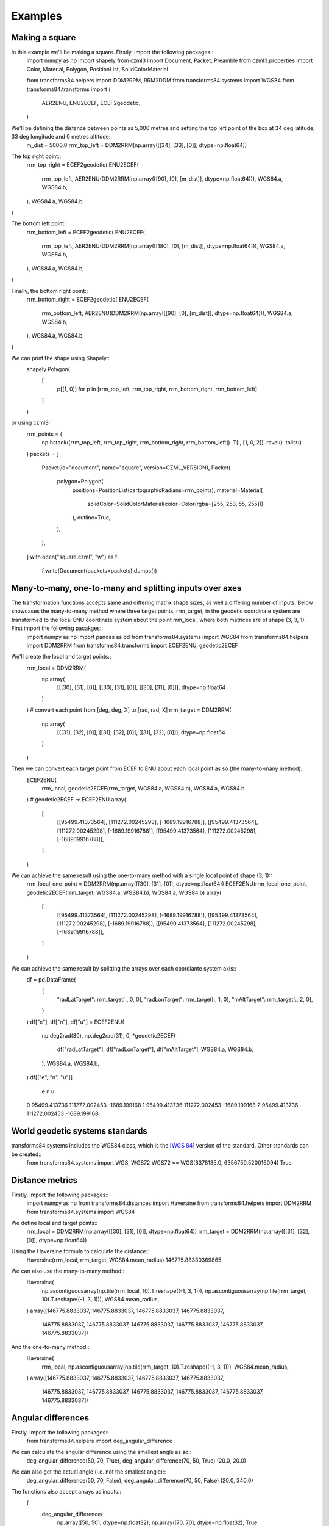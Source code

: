 Examples
========

Making a square
---------------

In this example we'll be making a square. Firstly, import the following packages::
    import numpy as np
    import shapely
    from czml3 import Document, Packet, Preamble
    from czml3.properties import Color, Material, Polygon, PositionList, SolidColorMaterial

    from transforms84.helpers import DDM2RRM, RRM2DDM
    from transforms84.systems import WGS84
    from transforms84.transforms import (
        AER2ENU,
        ENU2ECEF,
        ECEF2geodetic,
    )

We'll be defining the distance between points as 5,000 metres and setting the top left point of the box at 34 deg latitude, 33 deg longitude and 0 metres altitude::
    m_dist = 5000.0
    rrm_top_left = DDM2RRM(np.array([[34], [33], [0]], dtype=np.float64))

The top right point::
    rrm_top_right = ECEF2geodetic(
    ENU2ECEF(
        rrm_top_left,
        AER2ENU(DDM2RRM(np.array([[90], [0], [m_dist]], dtype=np.float64))),
        WGS84.a,
        WGS84.b,
    ),
    WGS84.a,
    WGS84.b,
)

The bottom left point::
    rrm_bottom_left = ECEF2geodetic(
    ENU2ECEF(
        rrm_top_left,
        AER2ENU(DDM2RRM(np.array([[180], [0], [m_dist]], dtype=np.float64))),
        WGS84.a,
        WGS84.b,
    ),
    WGS84.a,
    WGS84.b,
)

Finally, the bottom right point::
    rrm_bottom_right = ECEF2geodetic(
    ENU2ECEF(
        rrm_bottom_left,
        AER2ENU(DDM2RRM(np.array([[90], [0], [m_dist]], dtype=np.float64))),
        WGS84.a,
        WGS84.b,
    ),
    WGS84.a,
    WGS84.b,
)

We can print the shape using Shapely::
    shapely.Polygon(
        [
            p[[1, 0]]
            for p in [rrm_top_left, rrm_top_right, rrm_bottom_right, rrm_bottom_left]
        ]
    )

or using czml3::
    rrm_points = (
        np.hstack([rrm_top_left, rrm_top_right, rrm_bottom_right, rrm_bottom_left])
        .T[:, [1, 0, 2]]
        .ravel()
        .tolist()
    )
    packets = [
        Packet(id="document", name="square", version=CZML_VERSION),
        Packet(
            polygon=Polygon(
                positions=PositionList(cartographicRadians=rrm_points),
                material=Material(
                    solidColor=SolidColorMaterial(color=Color(rgba=[255, 253, 55, 255]))
                ),
                outline=True,
            ),
        ),
    ]
    with open("square.czml", "w") as f:
        f.write(Document(packets=packets).dumps())


Many-to-many, one-to-many and splitting inputs over axes
--------------------------------------------------------

The transformation functions accepts same and differing matrix shape sizes, as well a differing number of inputs. Below showcases the many-to-many method where three target points, rrm_target, in the geodetic coordinate system are transformed to the local ENU coordinate system about the point rrm_local, where both matrices are of shape (3, 3, 1). First import the following pacakges::
    import numpy as np
    import pandas as pd
    from transforms84.systems import WGS84
    from transforms84.helpers import DDM2RRM
    from transforms84.transforms import ECEF2ENU, geodetic2ECEF

We'll create the local and target points::
    rrm_local = DDM2RRM(
        np.array(
            [[[30], [31], [0]], [[30], [31], [0]], [[30], [31], [0]]], dtype=np.float64
        )
    )  # convert each point from [deg, deg, X] to [rad, rad, X]
    rrm_target = DDM2RRM(
        np.array(
            [[[31], [32], [0]], [[31], [32], [0]], [[31], [32], [0]]], dtype=np.float64
        )
    )

Then we can convert each target point from ECEF to ENU about each local point as so (the many-to-many method)::
    ECEF2ENU(
        rrm_local, geodetic2ECEF(rrm_target, WGS84.a, WGS84.b), WGS84.a, WGS84.b
    )  # geodetic2ECEF -> ECEF2ENU
    array(
        [
            [[95499.41373564], [111272.00245298], [-1689.19916788]],
            [[95499.41373564], [111272.00245298], [-1689.19916788]],
            [[95499.41373564], [111272.00245298], [-1689.19916788]],
        ]
    )

We can achieve the same result using the one-to-many method with a single local point of shape (3, 1)::
    rrm_local_one_point = DDM2RRM(np.array([[30], [31], [0]], dtype=np.float64))
    ECEF2ENU(rrm_local_one_point, geodetic2ECEF(rrm_target, WGS84.a, WGS84.b), WGS84.a, WGS84.b)
    array(
        [
            [[95499.41373564], [111272.00245298], [-1689.19916788]],
            [[95499.41373564], [111272.00245298], [-1689.19916788]],
            [[95499.41373564], [111272.00245298], [-1689.19916788]],
        ]
    )


We can achieve the same result by splitting the arrays over each coordiante system axis::
    df = pd.DataFrame(
       {
           "radLatTarget": rrm_target[:, 0, 0],
           "radLonTarget": rrm_target[:, 1, 0],
           "mAltTarget": rrm_target[:, 2, 0],
       }
    )
    df["e"], df["n"], df["u"] = ECEF2ENU(
       np.deg2rad(30),
       np.deg2rad(31),
       0,
       *geodetic2ECEF(
           df["radLatTarget"],
           df["radLonTarget"],
           df["mAltTarget"],
           WGS84.a,
           WGS84.b,
       ),
       WGS84.a,
       WGS84.b,
    )
    df[["e", "n", "u"]]
                  e              n            u
    0  95499.413736  111272.002453 -1689.199168
    1  95499.413736  111272.002453 -1689.199168
    2  95499.413736  111272.002453 -1689.199168


World geodetic systems standards
--------------------------------

transforms84.systems includes the WGS84 class, which is the `[WGS 84] <https://en.wikipedia.org/wiki/World_Geodetic_System#WGS_84>`_ version of the standard. Other standards can be created::
    from transforms84.systems import WGS, WGS72
    WGS72 == WGS(6378135.0, 6356750.520016094)
    True

Distance metrics
----------------
Firstly, import the following packages::
    import numpy as np
    from transforms84.distances import Haversine
    from transforms84.helpers import DDM2RRM
    from transforms84.systems import WGS84

We define local and target points::
    rrm_local = DDM2RRM(np.array([[30], [31], [0]], dtype=np.float64))
    rrm_target = DDM2RRM(np.array([[31], [32], [0]], dtype=np.float64))

Using the Haversine formula to calculate the distance::
    Haversine(rrm_local, rrm_target, WGS84.mean_radius)
    146775.88330369865

We can also use the many-to-many method::
    Haversine(
        np.ascontiguousarray(np.tile(rrm_local, 10).T.reshape((-1, 3, 1))),
        np.ascontiguousarray(np.tile(rrm_target, 10).T.reshape((-1, 3, 1))),
        WGS84.mean_radius,
    )
    array([146775.8833037, 146775.8833037, 146775.8833037, 146775.8833037,
        146775.8833037, 146775.8833037, 146775.8833037, 146775.8833037,
        146775.8833037, 146775.8833037])

And the one-to-many method::
    Haversine(
        rrm_local,
        np.ascontiguousarray(np.tile(rrm_target, 10).T.reshape((-1, 3, 1))),
        WGS84.mean_radius,
    )
    array([146775.8833037, 146775.8833037, 146775.8833037, 146775.8833037,
        146775.8833037, 146775.8833037, 146775.8833037, 146775.8833037,
        146775.8833037, 146775.8833037])
    

Angular differences
-------------------

Firstly, import the following packages::
    from transforms84.helpers import deg_angular_difference

We can calculate the angular difference using the smallest angle as so::
    deg_angular_difference(50, 70, True), deg_angular_difference(70, 50, True)
    (20.0, 20.0)

We can also get the actual angle (i.e. not the smallest angle)::
    deg_angular_difference(50, 70, False), deg_angular_difference(70, 50, False)
    (20.0, 340.0)

The functions also accept arrays as inputs::
    (
        deg_angular_difference(
            np.array([50, 50], dtype=np.float32), np.array([70, 70], dtype=np.float32), True
        ),
        deg_angular_difference(
            np.array([70, 70], dtype=np.float32), np.array([50, 50], dtype=np.float32), True
        ),
        deg_angular_difference(
            np.array([70, 70], dtype=np.float32),
            np.array([50, 50], dtype=np.float32),
            False,
        ),
    )
    (array([20., 20.], dtype=float32),
    array([20., 20.], dtype=float32),
    array([340., 340.], dtype=float32))